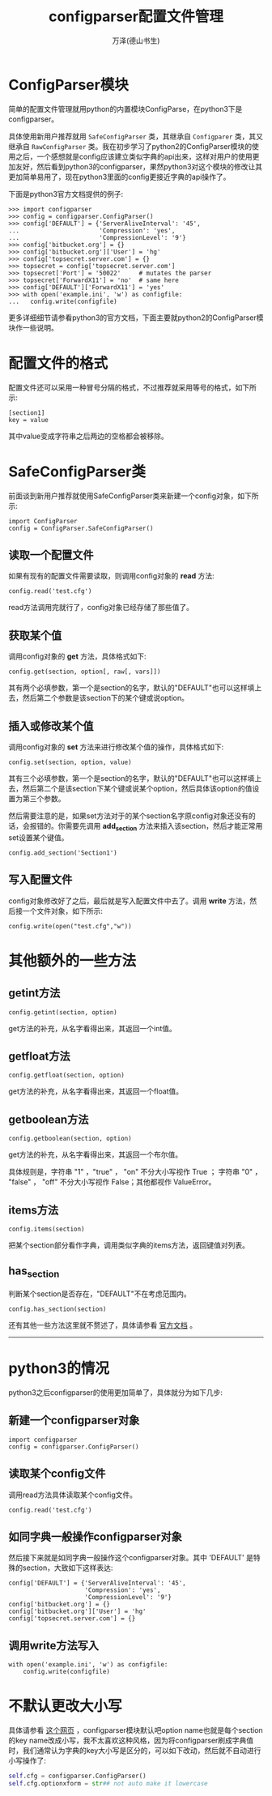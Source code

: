 #+LATEX_CLASS: article
#+LATEX_CLASS_OPTIONS:[11pt,oneside]
#+LATEX_HEADER: \usepackage{article}



#+TITLE: configparser配置文件管理
#+AUTHOR: 万泽(德山书生)
#+CREATOR: 编者:wanze(<a href="mailto:a358003542@163.com">a358003542@163.com</a>)
#+DESCRIPTION: 制作者邮箱：a358003542@gmail.com


* ConfigParser模块
简单的配置文件管理就用python的内置模块ConfigParse，在python3下是configparser。

具体使用新用户推荐就用 ~SafeConfigParser~ 类，其继承自 ~Configparer~ 类，其又继承自 ~RawConfigParser~ 类。我在初步学习了python2的ConfigParser模块的使用之后，一个感想就是config应该建立类似字典的api出来，这样对用户的使用更加友好，然后看到python3的configparser，果然python3对这个模块的修改让其更加简单易用了，现在python3里面的config更接近字典的api操作了。

下面是python3官方文档提供的例子:
#+BEGIN_EXAMPLE
>>> import configparser
>>> config = configparser.ConfigParser()
>>> config['DEFAULT'] = {'ServerAliveInterval': '45',
...                      'Compression': 'yes',
...                      'CompressionLevel': '9'}
>>> config['bitbucket.org'] = {}
>>> config['bitbucket.org']['User'] = 'hg'
>>> config['topsecret.server.com'] = {}
>>> topsecret = config['topsecret.server.com']
>>> topsecret['Port'] = '50022'     # mutates the parser
>>> topsecret['ForwardX11'] = 'no'  # same here
>>> config['DEFAULT']['ForwardX11'] = 'yes'
>>> with open('example.ini', 'w') as configfile:
...   config.write(configfile)
#+END_EXAMPLE
更多详细细节请参看python3的官方文档，下面主要就python2的ConfigParser模块作一些说明。


* 配置文件的格式
配置文件还可以采用一种冒号分隔的格式，不过推荐就采用等号的格式，如下所示:
#+BEGIN_EXAMPLE
[section1]
key = value
#+END_EXAMPLE

其中value变成字符串之后两边的空格都会被移除。


* SafeConfigParser类
前面谈到新用户推荐就使用SafeConfigParser类来新建一个config对象，如下所示:
#+BEGIN_EXAMPLE
import ConfigParser
config = ConfigParser.SafeConfigParser()
#+END_EXAMPLE

** 读取一个配置文件
如果有现有的配置文件需要读取，则调用config对象的 *read* 方法:
#+BEGIN_EXAMPLE
config.read('test.cfg')
#+END_EXAMPLE

read方法调用完就行了，config对象已经存储了那些值了。

** 获取某个值
调用config对象的 *get* 方法，具体格式如下:
#+BEGIN_EXAMPLE
config.get(section, option[, raw[, vars]])
#+END_EXAMPLE

其有两个必填参数，第一个是section的名字，默认的"DEFAULT"也可以这样填上去，然后第二个参数是该section下的某个键或说option。

** 插入或修改某个值
调用config对象的 *set* 方法来进行修改某个值的操作，具体格式如下:
#+BEGIN_EXAMPLE
config.set(section, option, value)
#+END_EXAMPLE

其有三个必填参数，第一个是section的名字，默认的"DEFAULT"也可以这样填上去，然后第二个是该section下某个键或说某个option，然后具体该option的值设置为第三个参数。

然后需要注意的是，如果set方法对于的某个section名字原config对象还没有的话，会报错的。你需要先调用 *add_section* 方法来插入该section，然后才能正常用set设置某个键值。

#+BEGIN_EXAMPLE
config.add_section('Section1')
#+END_EXAMPLE

** 写入配置文件
config对象修改好了之后，最后就是写入配置文件中去了。调用 *write* 方法，然后接一个文件对象，如下所示:

#+BEGIN_EXAMPLE
config.write(open("test.cfg","w"))
#+END_EXAMPLE


* 其他额外的一些方法
** getint方法
#+BEGIN_EXAMPLE
config.getint(section, option)
#+END_EXAMPLE
get方法的补充，从名字看得出来，其返回一个int值。

** getfloat方法
#+BEGIN_EXAMPLE
config.getfloat(section, option)
#+END_EXAMPLE
get方法的补充，从名字看得出来，其返回一个float值。

** getboolean方法
#+BEGIN_EXAMPLE
config.getboolean(section, option)
#+END_EXAMPLE
get方法的补充，从名字看得出来，其返回一个布尔值。

具体规则是，字符串 "1" ，"true" ， "on" 不分大小写视作 True ； 字符串 "0" ， "false" ， "off" 不分大小写视作 False；其他都视作 ValueError。


** items方法
#+BEGIN_EXAMPLE
config.items(section)
#+END_EXAMPLE
把某个section部分看作字典，调用类似字典的items方法，返回键值对列表。

** has_section
判断某个section是否存在，"DEFAULT"不在考虑范围内。

#+BEGIN_EXAMPLE
config.has_section(section)
#+END_EXAMPLE


还有其他一些方法这里就不赘述了，具体请参看 [[https://docs.python.org/2/library/configparser.html][官方文档]] 。


------------------------

* python3的情况
python3之后configparser的使用更加简单了，具体就分为如下几步:

** 新建一个configparser对象
#+BEGIN_EXAMPLE
import configparser
config = configparser.ConfigParser()
#+END_EXAMPLE

** 读取某个config文件
调用read方法具体读取某个config文件。
#+BEGIN_EXAMPLE
config.read('test.cfg')
#+END_EXAMPLE

** 如同字典一般操作configparser对象
然后接下来就是如同字典一般操作这个configparser对象。其中 'DEFAULT' 是特殊的section，大致如下这样表达:
#+BEGIN_EXAMPLE
config['DEFAULT'] = {'ServerAliveInterval': '45',
                     'Compression': 'yes',
                     'CompressionLevel': '9'}
config['bitbucket.org'] = {}
config['bitbucket.org']['User'] = 'hg'
config['topsecret.server.com'] = {}
#+END_EXAMPLE


** 调用write方法写入
#+BEGIN_EXAMPLE
with open('example.ini', 'w') as configfile:
    config.write(configfile)
#+END_EXAMPLE

* 不默认更改大小写
具体请参看 [[http://stackoverflow.com/questions/19359556/configparser-reads-capital-keys-and-make-them-lower-case][这个网页]] ，configparser模块默认吧option name也就是每个section的key name改成小写，我不太喜欢这种风格，因为将configparser刷成字典值时，我们通常认为字典的key大小写是区分的，可以如下改动，然后就不自动进行小写操作了:

#+BEGIN_SRC python
self.cfg = configparser.ConfigParser()
self.cfg.optionxform = str## not auto make it lowercase
#+END_SRC
